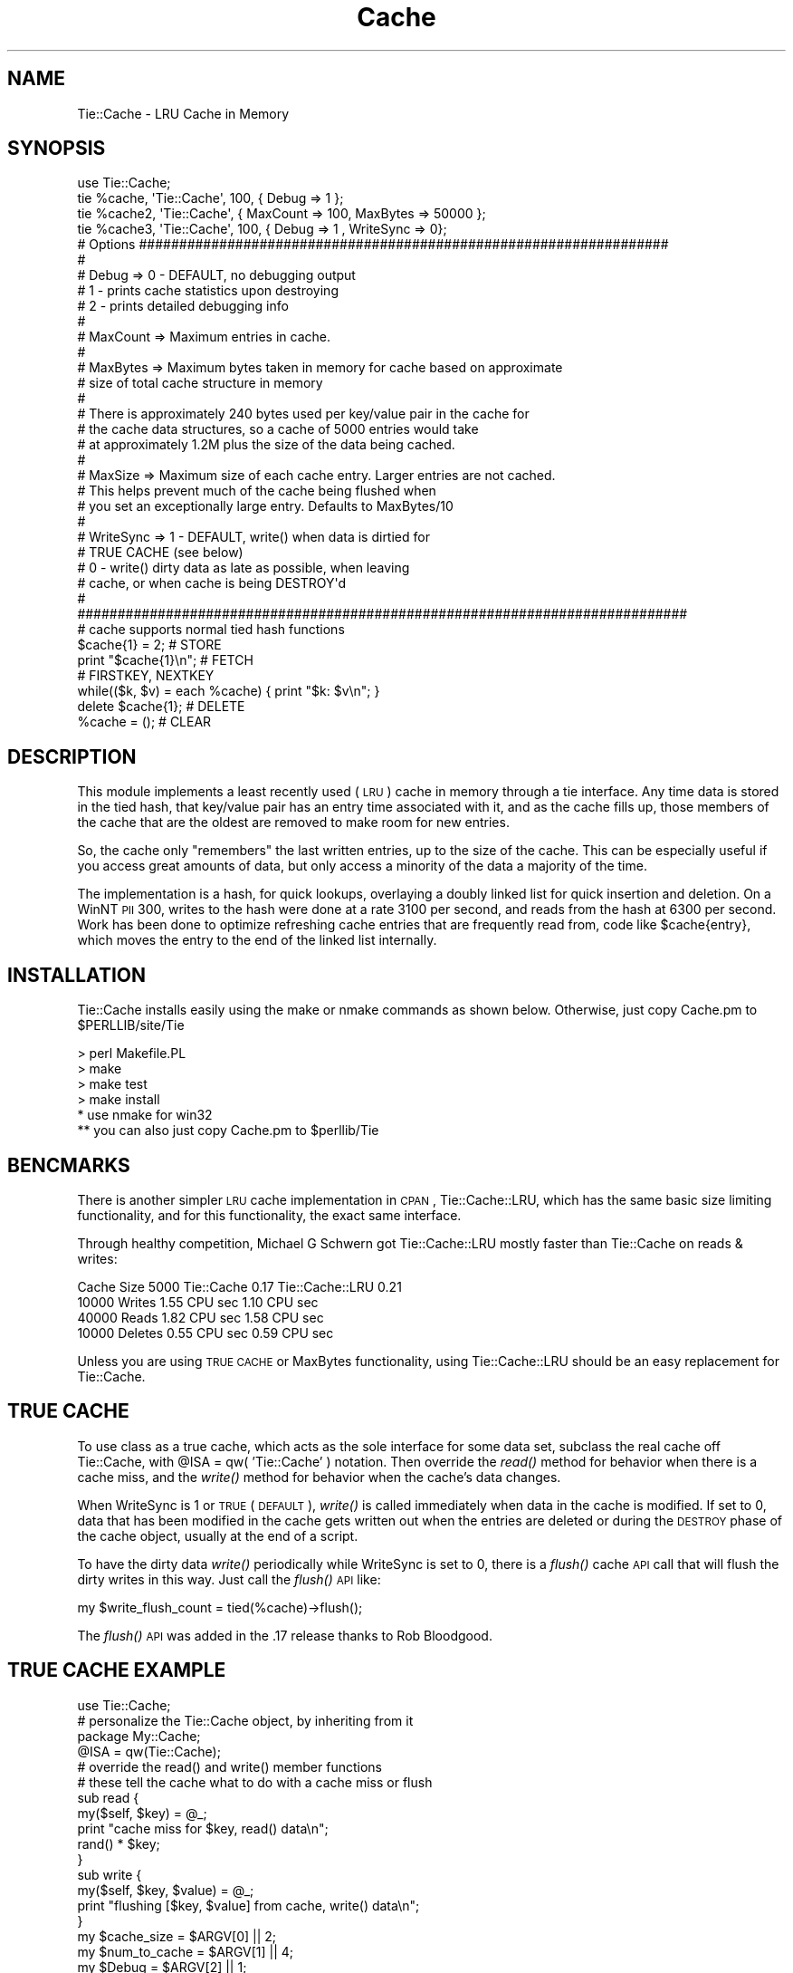 .\" Automatically generated by Pod::Man 2.23 (Pod::Simple 3.14)
.\"
.\" Standard preamble:
.\" ========================================================================
.de Sp \" Vertical space (when we can't use .PP)
.if t .sp .5v
.if n .sp
..
.de Vb \" Begin verbatim text
.ft CW
.nf
.ne \\$1
..
.de Ve \" End verbatim text
.ft R
.fi
..
.\" Set up some character translations and predefined strings.  \*(-- will
.\" give an unbreakable dash, \*(PI will give pi, \*(L" will give a left
.\" double quote, and \*(R" will give a right double quote.  \*(C+ will
.\" give a nicer C++.  Capital omega is used to do unbreakable dashes and
.\" therefore won't be available.  \*(C` and \*(C' expand to `' in nroff,
.\" nothing in troff, for use with C<>.
.tr \(*W-
.ds C+ C\v'-.1v'\h'-1p'\s-2+\h'-1p'+\s0\v'.1v'\h'-1p'
.ie n \{\
.    ds -- \(*W-
.    ds PI pi
.    if (\n(.H=4u)&(1m=24u) .ds -- \(*W\h'-12u'\(*W\h'-12u'-\" diablo 10 pitch
.    if (\n(.H=4u)&(1m=20u) .ds -- \(*W\h'-12u'\(*W\h'-8u'-\"  diablo 12 pitch
.    ds L" ""
.    ds R" ""
.    ds C` ""
.    ds C' ""
'br\}
.el\{\
.    ds -- \|\(em\|
.    ds PI \(*p
.    ds L" ``
.    ds R" ''
'br\}
.\"
.\" Escape single quotes in literal strings from groff's Unicode transform.
.ie \n(.g .ds Aq \(aq
.el       .ds Aq '
.\"
.\" If the F register is turned on, we'll generate index entries on stderr for
.\" titles (.TH), headers (.SH), subsections (.SS), items (.Ip), and index
.\" entries marked with X<> in POD.  Of course, you'll have to process the
.\" output yourself in some meaningful fashion.
.ie \nF \{\
.    de IX
.    tm Index:\\$1\t\\n%\t"\\$2"
..
.    nr % 0
.    rr F
.\}
.el \{\
.    de IX
..
.\}
.\"
.\" Accent mark definitions (@(#)ms.acc 1.5 88/02/08 SMI; from UCB 4.2).
.\" Fear.  Run.  Save yourself.  No user-serviceable parts.
.    \" fudge factors for nroff and troff
.if n \{\
.    ds #H 0
.    ds #V .8m
.    ds #F .3m
.    ds #[ \f1
.    ds #] \fP
.\}
.if t \{\
.    ds #H ((1u-(\\\\n(.fu%2u))*.13m)
.    ds #V .6m
.    ds #F 0
.    ds #[ \&
.    ds #] \&
.\}
.    \" simple accents for nroff and troff
.if n \{\
.    ds ' \&
.    ds ` \&
.    ds ^ \&
.    ds , \&
.    ds ~ ~
.    ds /
.\}
.if t \{\
.    ds ' \\k:\h'-(\\n(.wu*8/10-\*(#H)'\'\h"|\\n:u"
.    ds ` \\k:\h'-(\\n(.wu*8/10-\*(#H)'\`\h'|\\n:u'
.    ds ^ \\k:\h'-(\\n(.wu*10/11-\*(#H)'^\h'|\\n:u'
.    ds , \\k:\h'-(\\n(.wu*8/10)',\h'|\\n:u'
.    ds ~ \\k:\h'-(\\n(.wu-\*(#H-.1m)'~\h'|\\n:u'
.    ds / \\k:\h'-(\\n(.wu*8/10-\*(#H)'\z\(sl\h'|\\n:u'
.\}
.    \" troff and (daisy-wheel) nroff accents
.ds : \\k:\h'-(\\n(.wu*8/10-\*(#H+.1m+\*(#F)'\v'-\*(#V'\z.\h'.2m+\*(#F'.\h'|\\n:u'\v'\*(#V'
.ds 8 \h'\*(#H'\(*b\h'-\*(#H'
.ds o \\k:\h'-(\\n(.wu+\w'\(de'u-\*(#H)/2u'\v'-.3n'\*(#[\z\(de\v'.3n'\h'|\\n:u'\*(#]
.ds d- \h'\*(#H'\(pd\h'-\w'~'u'\v'-.25m'\f2\(hy\fP\v'.25m'\h'-\*(#H'
.ds D- D\\k:\h'-\w'D'u'\v'-.11m'\z\(hy\v'.11m'\h'|\\n:u'
.ds th \*(#[\v'.3m'\s+1I\s-1\v'-.3m'\h'-(\w'I'u*2/3)'\s-1o\s+1\*(#]
.ds Th \*(#[\s+2I\s-2\h'-\w'I'u*3/5'\v'-.3m'o\v'.3m'\*(#]
.ds ae a\h'-(\w'a'u*4/10)'e
.ds Ae A\h'-(\w'A'u*4/10)'E
.    \" corrections for vroff
.if v .ds ~ \\k:\h'-(\\n(.wu*9/10-\*(#H)'\s-2\u~\d\s+2\h'|\\n:u'
.if v .ds ^ \\k:\h'-(\\n(.wu*10/11-\*(#H)'\v'-.4m'^\v'.4m'\h'|\\n:u'
.    \" for low resolution devices (crt and lpr)
.if \n(.H>23 .if \n(.V>19 \
\{\
.    ds : e
.    ds 8 ss
.    ds o a
.    ds d- d\h'-1'\(ga
.    ds D- D\h'-1'\(hy
.    ds th \o'bp'
.    ds Th \o'LP'
.    ds ae ae
.    ds Ae AE
.\}
.rm #[ #] #H #V #F C
.\" ========================================================================
.\"
.IX Title "Cache 3"
.TH Cache 3 "2002-06-29" "perl v5.12.3" "User Contributed Perl Documentation"
.\" For nroff, turn off justification.  Always turn off hyphenation; it makes
.\" way too many mistakes in technical documents.
.if n .ad l
.nh
.SH "NAME"
Tie::Cache \- LRU Cache in Memory
.SH "SYNOPSIS"
.IX Header "SYNOPSIS"
.Vb 4
\& use Tie::Cache;
\& tie %cache, \*(AqTie::Cache\*(Aq, 100, { Debug => 1 };   
\& tie %cache2, \*(AqTie::Cache\*(Aq, { MaxCount => 100, MaxBytes => 50000 };
\& tie %cache3, \*(AqTie::Cache\*(Aq, 100, { Debug => 1 , WriteSync => 0};   
\&
\& # Options ##################################################################
\& #
\& # Debug =>      0 \- DEFAULT, no debugging output
\& #               1 \- prints cache statistics upon destroying
\& #               2 \- prints detailed debugging info
\& #
\& # MaxCount =>   Maximum entries in cache.
\& #
\& # MaxBytes =>   Maximum bytes taken in memory for cache based on approximate 
\& #               size of total cache structure in memory
\& #
\& #               There is approximately 240 bytes used per key/value pair in the cache for 
\& #               the cache data structures, so a cache of 5000 entries would take
\& #               at approximately 1.2M plus the size of the data being cached.
\& #
\& # MaxSize  =>   Maximum size of each cache entry. Larger entries are not cached.
\& #                   This helps prevent much of the cache being flushed when 
\& #                   you set an exceptionally large entry.  Defaults to MaxBytes/10
\& #
\& # WriteSync =>  1 \- DEFAULT, write() when data is dirtied for 
\& #                   TRUE CACHE (see below)
\& #               0 \- write() dirty data as late as possible, when leaving 
\& #                   cache, or when cache is being DESTROY\*(Aqd
\& #
\& ############################################################################
\&
\& # cache supports normal tied hash functions
\& $cache{1} = 2;       # STORE
\& print "$cache{1}\en"; # FETCH
\&
\& # FIRSTKEY, NEXTKEY
\& while(($k, $v) = each %cache) { print "$k: $v\en"; } 
\& 
\& delete $cache{1};    # DELETE
\& %cache = ();         # CLEAR
.Ve
.SH "DESCRIPTION"
.IX Header "DESCRIPTION"
This module implements a least recently used (\s-1LRU\s0) cache in memory
through a tie interface.  Any time data is stored in the tied hash,
that key/value pair has an entry time associated with it, and 
as the cache fills up, those members of the cache that are
the oldest are removed to make room for new entries.
.PP
So, the cache only \*(L"remembers\*(R" the last written entries, up to the 
size of the cache.  This can be especially useful if you access 
great amounts of data, but only access a minority of the data a 
majority of the time.
.PP
The implementation is a hash, for quick lookups, 
overlaying a doubly linked list for quick insertion and deletion.
On a WinNT \s-1PII\s0 300, writes to the hash were done at a rate 
3100 per second, and reads from the hash at 6300 per second.   
Work has been done to optimize refreshing cache entries that are 
frequently read from, code like \f(CW$cache\fR{entry}, which moves the 
entry to the end of the linked list internally.
.SH "INSTALLATION"
.IX Header "INSTALLATION"
Tie::Cache installs easily using the make or nmake commands as
shown below.  Otherwise, just copy Cache.pm to \f(CW$PERLLIB\fR/site/Tie
.PP
.Vb 4
\&        > perl Makefile.PL
\&        > make
\&        > make test 
\&        > make install
\&
\&        * use nmake for win32
\&        ** you can also just copy Cache.pm to $perllib/Tie
.Ve
.SH "BENCMARKS"
.IX Header "BENCMARKS"
There is another simpler \s-1LRU\s0 cache implementation in \s-1CPAN\s0,
Tie::Cache::LRU, which has the same basic size limiting 
functionality, and for this functionality, the exact same 
interface.
.PP
Through healthy competition, Michael G Schwern got 
Tie::Cache::LRU mostly faster than Tie::Cache on reads & writes:
.PP
.Vb 4
\& Cache Size 5000       Tie::Cache 0.17  Tie::Cache::LRU 0.21
\& 10000 Writes             1.55 CPU sec          1.10 CPU sec
\& 40000 Reads              1.82 CPU sec          1.58 CPU sec
\& 10000 Deletes            0.55 CPU sec          0.59 CPU sec
.Ve
.PP
Unless you are using \s-1TRUE\s0 \s-1CACHE\s0 or MaxBytes functionality,
using Tie::Cache::LRU should be an easy replacement for Tie::Cache.
.SH "TRUE CACHE"
.IX Header "TRUE CACHE"
To use class as a true cache, which acts as the sole interface 
for some data set, subclass the real cache off Tie::Cache, 
with \f(CW@ISA\fR = qw( 'Tie::Cache' ) notation.  Then override
the \fIread()\fR method for behavior when there is a cache miss,
and the \fIwrite()\fR method for behavior when the cache's data 
changes.
.PP
When WriteSync is 1 or \s-1TRUE\s0 (\s-1DEFAULT\s0), \fIwrite()\fR is called immediately
when data in the cache is modified.  If set to 0, data that has 
been modified in the cache gets written out when the entries are deleted or
during the \s-1DESTROY\s0 phase of the cache object, usually at the end of
a script.
.PP
To have the dirty data \fIwrite()\fR periodically while WriteSync is set to 0,
there is a \fIflush()\fR cache \s-1API\s0 call that will flush the dirty writes
in this way.  Just call the \fIflush()\fR \s-1API\s0 like:
.PP
.Vb 1
\&  my $write_flush_count = tied(%cache)\->flush();
.Ve
.PP
The \fIflush()\fR \s-1API\s0 was added in the .17 release thanks to Rob Bloodgood.
.SH "TRUE CACHE EXAMPLE"
.IX Header "TRUE CACHE EXAMPLE"
.Vb 1
\& use Tie::Cache;
\&
\& # personalize the Tie::Cache object, by inheriting from it
\& package My::Cache;
\& @ISA = qw(Tie::Cache);
\&
\& # override the read() and write() member functions
\& # these tell the cache what to do with a cache miss or flush
\& sub read { 
\&    my($self, $key) = @_; 
\&    print "cache miss for $key, read() data\en";
\&    rand() * $key; 
\& }
\& sub write { 
\&    my($self, $key, $value) = @_;
\&    print "flushing [$key, $value] from cache, write() data\en";
\& }
\&
\& my $cache_size   = $ARGV[0] || 2;
\& my $num_to_cache = $ARGV[1] || 4;   
\& my $Debug = $ARGV[2] || 1;
\&
\& tie %cache, \*(AqMy::Cache\*(Aq, $cache_size, {Debug => $Debug};   
\&
\& # load the cache with new data, each through its contents,
\& # and then reload in reverse order.
\& for(1..$num_to_cache) { print "read data $_: $cache{$_}\en" }
\& while(my($k, $v) = each %cache) { print "each data $k: $v\en"; }
\& for(my $i=$num_to_cache; $i>0; $i\-\-) { print "read data $i: $cache{$i}\en"; }
\&
\& # flush writes now, trivial use since will happen in DESTROY() anyway
\& tied(%cache)\->flush(); 
\&
\& # clear cache in 2 ways, write will flush out to disk
\& %cache = ();
\& undef %cache;
.Ve
.SH "NOTES"
.IX Header "NOTES"
Many thanks to all those who helped me make this module a reality, 
including:
.PP
.Vb 6
\&        :) Tom Hukins who provided me insight and motivation for
\&           finishing this module.
\&        :) Jamie McCarthy, for trying to make Tie::Cache be all
\&           that it can be.
\&        :) Rob Fugina who knows how to "TRULY CACHE".
\&        :) Rob Bloodgood, for the TRUE CACHE flush() API
.Ve
.SH "AUTHOR"
.IX Header "AUTHOR"
Please send any questions or comments to Joshua Chamas
at chamas@alumni.stanford.org
.SH "COPYRIGHT"
.IX Header "COPYRIGHT"
Copyright (c) 1999\-2002 Joshua Chamas, Chamas Enterprises Inc.  
Sponsored by development on NodeWorks http://www.nodeworks.com
.PP
All rights reserved. This program is free software; 
you can redistribute it and/or modify it under the same 
terms as Perl itself.
